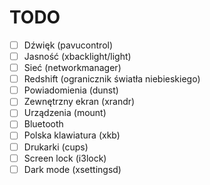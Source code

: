 * TODO

- [ ] Dźwięk (pavucontrol)
- [ ] Jasność (xbacklight/light)
- [ ] Sieć (networkmanager)
- [ ] Redshift (ogranicznik światła niebieskiego)
- [ ] Powiadomienia (dunst)
- [ ] Zewnętrzny ekran (xrandr)
- [ ] Urządzenia (mount)
- [ ] Bluetooth
- [ ] Polska klawiatura (xkb)
- [ ] Drukarki (cups)
- [ ] Screen lock (i3lock)
- [ ] Dark mode (xsettingsd)
